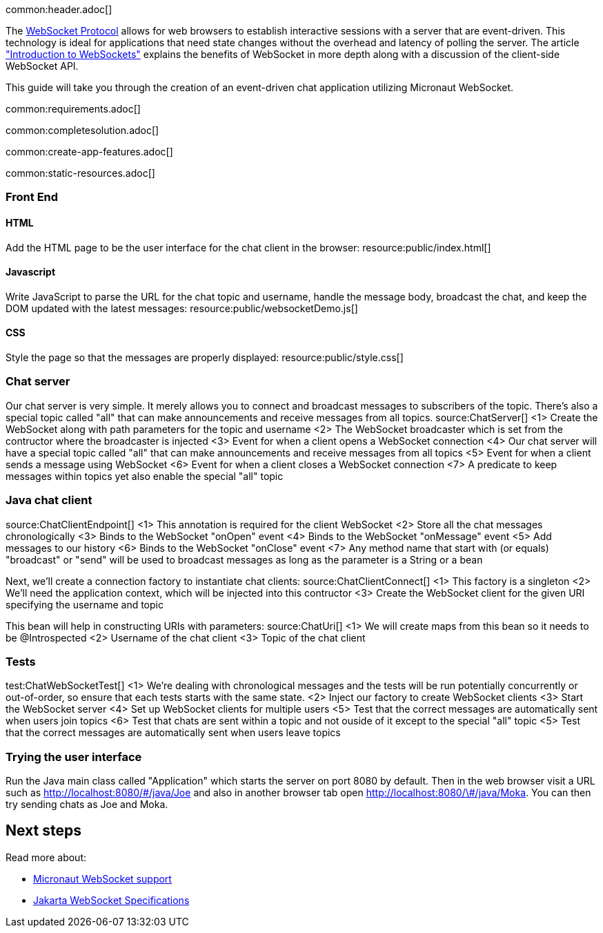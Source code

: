 common:header.adoc[]

The https://datatracker.ietf.org/doc/html/rfc6455[WebSocket Protocol] allows for web browsers to establish interactive sessions with a server that are event-driven. This technology is ideal for applications that need state changes without the overhead and latency of polling the server. The article https://www.linode.com/docs/guides/introduction-to-websockets/["Introduction to WebSockets"] explains the benefits of WebSocket in more depth along with a discussion of the client-side WebSocket API.

This guide will take you through the creation of an event-driven chat application utilizing Micronaut WebSocket.

common:requirements.adoc[]

common:completesolution.adoc[]

common:create-app-features.adoc[]

common:static-resources.adoc[]

=== Front End

==== HTML

Add the HTML page to be the user interface for the chat client in the browser:
resource:public/index.html[]

==== Javascript

Write JavaScript to parse the URL for the chat topic and username, handle the message body, broadcast the chat, and keep the DOM updated with the latest messages:
resource:public/websocketDemo.js[]

==== CSS

Style the page so that the messages are properly displayed:
resource:public/style.css[]

=== Chat server

Our chat server is very simple. It merely allows you to connect and broadcast messages to subscribers of the topic. There's also a special topic called "all" that can make announcements and receive messages from all topics.
source:ChatServer[]
<1> Create the WebSocket along with path parameters for the topic and username
<2> The WebSocket broadcaster which is set from the contructor where the broadcaster is injected
<3> Event for when a client opens a WebSocket connection
<4> Our chat server will have a special topic called "all" that can make announcements and receive messages from all topics
<5> Event for when a client sends a message using WebSocket
<6> Event for when a client closes a WebSocket connection
<7> A predicate to keep messages within topics yet also enable the special "all" topic



=== Java chat client

source:ChatClientEndpoint[]
<1> This annotation is required for the client WebSocket
<2> Store all the chat messages chronologically
<3> Binds to the WebSocket "onOpen" event
<4> Binds to the WebSocket "onMessage" event
<5> Add messages to our history
<6> Binds to the WebSocket "onClose" event
<7> Any method name that start with (or equals) "broadcast" or "send" will be used to broadcast messages as long as the parameter is a String or a bean

Next, we'll create a connection factory to instantiate chat clients:
source:ChatClientConnect[]
<1> This factory is a singleton
<2> We'll need the application context, which will be injected into this contructor
<3> Create the WebSocket client for the given URI specifying the username and topic

This bean will help in constructing URIs with parameters:
source:ChatUri[]
<1> We will create maps from this bean so it needs to be @Introspected
<2> Username of the chat client
<3> Topic of the chat client


=== Tests

test:ChatWebSocketTest[]
<1> We're dealing with chronological messages and the tests will be run potentially concurrently or out-of-order, so ensure that each tests starts with the same state.
<2> Inject our factory to create WebSocket clients
<3> Start the WebSocket server
<4> Set up WebSocket clients for multiple users
<5> Test that the correct messages are automatically sent when users join topics
<6> Test that chats are sent within a topic and not ouside of it except to the special "all" topic
<5> Test that the correct messages are automatically sent when users leave topics

=== Trying the user interface

Run the Java main class called "Application" which starts the server on port 8080 by default. Then in the web browser visit a URL such as http://localhost:8080/&num;/java/Joe[http://localhost:8080/\#/java/Joe] and also in another browser tab open http://localhost:8080/&num;/java/Moka[http://localhost:8080/\#/java/Moka]. You can then try sending chats as Joe and Moka.

== Next steps

Read more about:

- https://docs.micronaut.io/latest/guide/#websocket[Micronaut WebSocket support]

- https://jakarta.ee/specifications/websocket/[Jakarta WebSocket Specifications]
